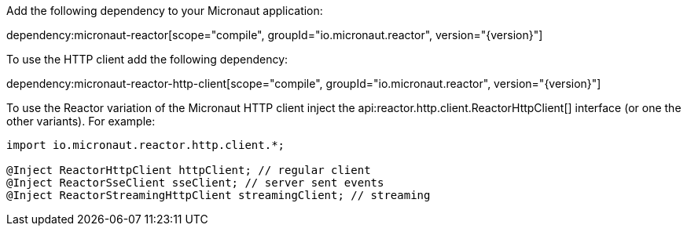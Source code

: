 Add the following dependency to your Micronaut application:

dependency:micronaut-reactor[scope="compile", groupId="io.micronaut.reactor", version="{version}"]

To use the HTTP client add the following dependency:

dependency:micronaut-reactor-http-client[scope="compile", groupId="io.micronaut.reactor", version="{version}"]

To use the Reactor variation of the Micronaut HTTP client inject the api:reactor.http.client.ReactorHttpClient[] interface (or one the other variants). For example:

[source,java]
----
import io.micronaut.reactor.http.client.*;

@Inject ReactorHttpClient httpClient; // regular client
@Inject ReactorSseClient sseClient; // server sent events
@Inject ReactorStreamingHttpClient streamingClient; // streaming
----